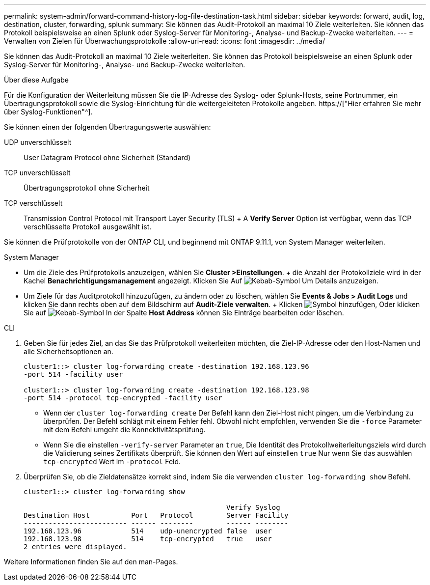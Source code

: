 ---
permalink: system-admin/forward-command-history-log-file-destination-task.html 
sidebar: sidebar 
keywords: forward, audit, log, destination, cluster, forwarding, splunk 
summary: Sie können das Audit-Protokoll an maximal 10 Ziele weiterleiten. Sie können das Protokoll beispielsweise an einen Splunk oder Syslog-Server für Monitoring-, Analyse- und Backup-Zwecke weiterleiten. 
---
= Verwalten von Zielen für Überwachungsprotokolle
:allow-uri-read: 
:icons: font
:imagesdir: ../media/


[role="lead"]
Sie können das Audit-Protokoll an maximal 10 Ziele weiterleiten. Sie können das Protokoll beispielsweise an einen Splunk oder Syslog-Server für Monitoring-, Analyse- und Backup-Zwecke weiterleiten.

.Über diese Aufgabe
Für die Konfiguration der Weiterleitung müssen Sie die IP-Adresse des Syslog- oder Splunk-Hosts, seine Portnummer, ein Übertragungsprotokoll sowie die Syslog-Einrichtung für die weitergeleiteten Protokolle angeben. https://["Hier erfahren Sie mehr über Syslog-Funktionen"^].

Sie können einen der folgenden Übertragungswerte auswählen:

UDP unverschlüsselt:: User Datagram Protocol ohne Sicherheit (Standard)
TCP unverschlüsselt:: Übertragungsprotokoll ohne Sicherheit
TCP verschlüsselt:: Transmission Control Protocol mit Transport Layer Security (TLS) + A *Verify Server* Option ist verfügbar, wenn das TCP verschlüsselte Protokoll ausgewählt ist.


Sie können die Prüfprotokolle von der ONTAP CLI, und beginnend mit ONTAP 9.11.1, von System Manager weiterleiten.

[role="tabbed-block"]
====
.System Manager
--
* Um die Ziele des Prüfprotokolls anzuzeigen, wählen Sie *Cluster >Einstellungen*. + die Anzahl der Protokollziele wird in der Kachel *Benachrichtigungsmanagement* angezeigt. Klicken Sie Auf image:../media/icon_kabob.gif["Kebab-Symbol"] Um Details anzuzeigen.
* Um Ziele für das Auditprotokoll hinzuzufügen, zu ändern oder zu löschen, wählen Sie *Events & Jobs > Audit Logs* und klicken Sie dann rechts oben auf dem Bildschirm auf *Audit-Ziele verwalten*. + Klicken image:icon_add.gif["Symbol hinzufügen"], Oder klicken Sie auf image:../media/icon_kabob.gif["Kebab-Symbol"] In der Spalte *Host Address* können Sie Einträge bearbeiten oder löschen.


--
.CLI
--
. Geben Sie für jedes Ziel, an das Sie das Prüfprotokoll weiterleiten möchten, die Ziel-IP-Adresse oder den Host-Namen und alle Sicherheitsoptionen an.
+
[listing]
----
cluster1::> cluster log-forwarding create -destination 192.168.123.96
-port 514 -facility user

cluster1::> cluster log-forwarding create -destination 192.168.123.98
-port 514 -protocol tcp-encrypted -facility user
----
+
** Wenn der `cluster log-forwarding create` Der Befehl kann den Ziel-Host nicht pingen, um die Verbindung zu überprüfen. Der Befehl schlägt mit einem Fehler fehl. Obwohl nicht empfohlen, verwenden Sie die `-force` Parameter mit dem Befehl umgeht die Konnektivitätsprüfung.
** Wenn Sie die einstellen `-verify-server` Parameter an `true`, Die Identität des Protokollweiterleitungsziels wird durch die Validierung seines Zertifikats überprüft. Sie können den Wert auf einstellen `true` Nur wenn Sie das auswählen `tcp-encrypted` Wert im `-protocol` Feld.


. Überprüfen Sie, ob die Zieldatensätze korrekt sind, indem Sie die verwenden `cluster log-forwarding show` Befehl.
+
[listing]
----
cluster1::> cluster log-forwarding show

                                                 Verify Syslog
Destination Host          Port   Protocol        Server Facility
------------------------- ------ --------        ------ --------
192.168.123.96            514    udp-unencrypted false  user
192.168.123.98            514    tcp-encrypted   true   user
2 entries were displayed.
----


Weitere Informationen finden Sie auf den man-Pages.

--
====
